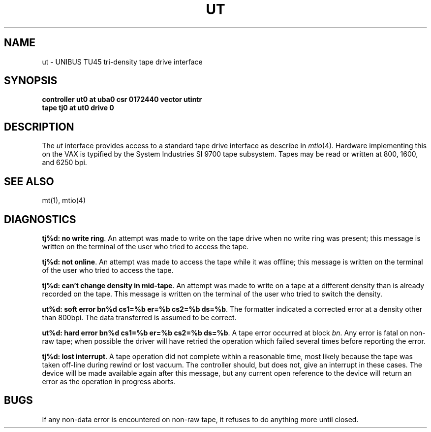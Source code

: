 .\" Copyright (c) 1983 Regents of the University of California.
.\" All rights reserved.  The Berkeley software License Agreement
.\" specifies the terms and conditions for redistribution.
.\"
.\"	@(#)ut.4	6.1 (Berkeley) 05/15/85
.\"
.TH UT 4 ""
.UC 5
.SH NAME
ut \- UNIBUS TU45 tri-density tape drive interface
.SH SYNOPSIS
.B "controller ut0 at uba0 csr 0172440 vector utintr"
.br
.B "tape tj0 at ut0 drive 0"
.SH DESCRIPTION
The 
.I ut
interface provides access to a standard tape drive interface as
describe in 
.IR mtio (4).
Hardware implementing this on the VAX is typified by the System
Industries SI 9700 tape subsystem.  Tapes may be read or written
at 800, 1600, and 6250 bpi.
.SH "SEE ALSO"
mt(1),
mtio(4)
.SH DIAGNOSTICS
.BR "tj%d: no write ring" .
An attempt was made to write on the tape drive
when no write ring was present; this message is written on the terminal of
the user who tried to access the tape.
.PP
.BR "tj%d: not online" .
An attempt was made to access the tape while it
was offline; this message is written on the terminal of the user
who tried to access the tape.
.PP
.BR "tj%d: can't change density in mid-tape" .
An attempt was made to write
on a tape at a different density than is already recorded on the tape.
This message is written on the terminal of the user who tried to switch
the density.
.PP
.BR "ut%d: soft error bn%d cs1=%b er=%b cs2=%b ds=%b" .
The formatter indicated a corrected error at a density other
than 800bpi.  The data transferred is assumed to be correct.
.PP
.BR "ut%d: hard error bn%d cs1=%b er=%b cs2=%b ds=%b" .
A tape error occurred
at block
.IR bn .
Any error is
fatal on non-raw tape; when possible the driver will have retried
the operation which failed several times before reporting the error.
.PP
.BR "tj%d: lost interrupt" .
A tape operation did not complete
within a reasonable time, most likely because the tape was taken
off-line during rewind or lost vacuum.  The controller should, but does not,
give an interrupt in these cases.  The device will be made available
again after this message, but any current open reference to the device
will return an error as the operation in progress aborts.
.SH BUGS
If any non-data error is encountered on non-raw tape, it refuses to do anything
more until closed.
